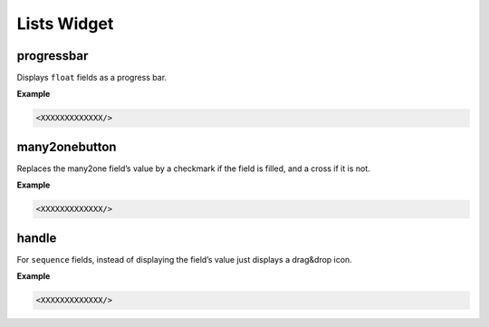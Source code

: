 =======
Lists Widget
=======

progressbar
====

Displays ``float`` fields as a progress bar.

**Example**

.. code-block:: python

    <XXXXXXXXXXXXX/>
    
    
many2onebutton
====

Replaces the many2one field’s value by a checkmark if the field is filled, and a cross if it is not.

**Example**

.. code-block:: python

    <XXXXXXXXXXXXX/>
    
    
handle
====

For ``sequence`` fields, instead of displaying the field’s value just displays a drag&drop icon.

**Example**

.. code-block:: python

    <XXXXXXXXXXXXX/>
